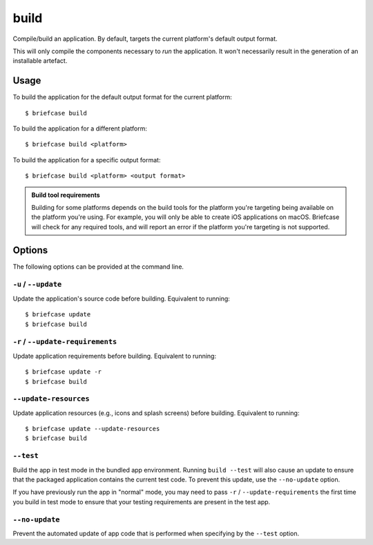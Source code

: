 =====
build
=====

Compile/build an application. By default, targets the current platform's
default output format.

This will only compile the components necessary to *run* the application. It
won't necessarily result in the generation of an installable artefact.

Usage
=====

To build the application for the default output format for the current
platform::

    $ briefcase build

To build the application for a different platform::

    $ briefcase build <platform>

To build the application for a specific output format::

    $ briefcase build <platform> <output format>

.. admonition:: Build tool requirements

    Building for some platforms depends on the build tools for the platform
    you're targeting being available on the platform you're using. For
    example, you will only be able to create iOS applications on macOS.
    Briefcase will check for any required tools, and will report an error if
    the platform you're targeting is not supported.

Options
=======

The following options can be provided at the command line.

``-u`` / ``--update``
---------------------

Update the application's source code before building. Equivalent to running::

    $ briefcase update
    $ briefcase build

``-r`` / ``--update-requirements``
----------------------------------

Update application requirements before building. Equivalent to running::

    $ briefcase update -r
    $ briefcase build

``--update-resources``
----------------------

Update application resources (e.g., icons and splash screens) before building. Equivalent to running::

    $ briefcase update --update-resources
    $ briefcase build

``--test``
----------

Build the app in test mode in the bundled app environment. Running ``build
--test`` will also cause an update to ensure that the packaged application
contains the current test code. To prevent this update, use the ``--no-update``
option.

If you have previously run the app in "normal" mode, you may need to pass ``-r``
/ ``--update-requirements`` the first time you build in test mode to ensure that
your testing requirements are present in the test app.

``--no-update``
---------------

Prevent the automated update of app code that is performed when specifying by
the ``--test`` option.
